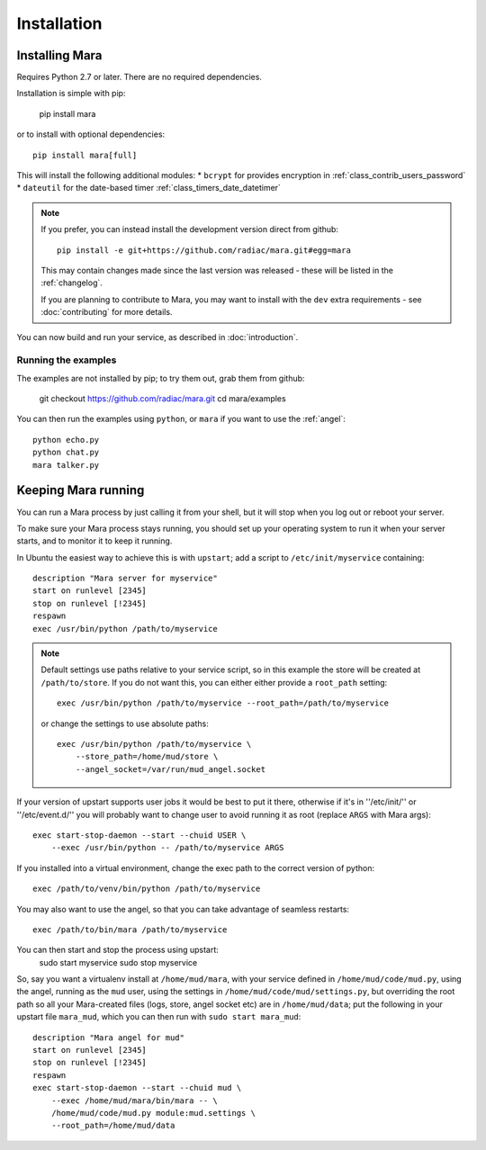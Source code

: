 ============
Installation
============

Installing Mara
===============

Requires Python 2.7 or later. There are no required dependencies.

Installation is simple with pip:

    pip install mara

or to install with optional dependencies::

    pip install mara[full]

This will install the following additional modules:
* ``bcrypt`` for provides encryption in :ref:`class_contrib_users_password`
* ``dateutil`` for the date-based timer :ref:`class_timers_date_datetimer`

.. note::
    If you prefer, you can instead install the development version direct from
    github::
   
        pip install -e git+https://github.com/radiac/mara.git#egg=mara
    
    This may contain changes made since the last version was released -
    these will be listed in the :ref:`changelog`.
    
    If you are planning to contribute to Mara, you may want to install
    with the ``dev`` extra requirements - see :doc:`contributing` for more
    details.

You can now build and run your service, as described in :doc:`introduction`.


Running the examples
--------------------

The examples are not installed by pip; to try them out, grab them from github:

    git checkout https://github.com/radiac/mara.git
    cd mara/examples

You can then run the examples using ``python``, or ``mara`` if you want to use
the :ref:`angel`::

    python echo.py
    python chat.py
    mara talker.py


Keeping Mara running
======================

You can run a Mara process by just calling it from your shell, but it will
stop when you log out or reboot your server.

To make sure your Mara process stays running, you should set up your
operating system to run it when your server starts, and to monitor it to keep
it running.

In Ubuntu the easiest way to achieve this is with ``upstart``; add a script to
``/etc/init/myservice`` containing::

    description "Mara server for myservice"
    start on runlevel [2345]
    stop on runlevel [!2345]
    respawn
    exec /usr/bin/python /path/to/myservice

.. note::
    Default settings use paths relative to your service script, so in this
    example the store will be created at ``/path/to/store``. If you do not
    want this, you can either either provide a ``root_path`` setting::
    
        exec /usr/bin/python /path/to/myservice --root_path=/path/to/myservice
    
    or change the settings to use absolute paths::
    
        exec /usr/bin/python /path/to/myservice \
            --store_path=/home/mud/store \
            --angel_socket=/var/run/mud_angel.socket

If your version of upstart supports user jobs it would be best to put it there,
otherwise if it's in ''/etc/init/'' or ''/etc/event.d/'' you will probably want
to change user to avoid running it as root (replace ``ARGS`` with Mara args)::

    exec start-stop-daemon --start --chuid USER \
        --exec /usr/bin/python -- /path/to/myservice ARGS

If you installed into a virtual environment, change the exec path to the
correct version of python::

    exec /path/to/venv/bin/python /path/to/myservice

You may also want to use the angel, so that you can take advantage of seamless
restarts::

    exec /path/to/bin/mara /path/to/myservice

You can then start and stop the process using upstart:
    sudo start myservice
    sudo stop myservice

So, say you want a virtualenv install at ``/home/mud/mara``, with your service
defined in ``/home/mud/code/mud.py``, using the angel, running as the ``mud``
user, using the settings in ``/home/mud/code/mud/settings.py``, but overriding
the root path so all your Mara-created files (logs, store, angel socket etc)
are in ``/home/mud/data``; put the following in your upstart file ``mara_mud``,
which you can then run with ``sudo start mara_mud``::

    description "Mara angel for mud"
    start on runlevel [2345]
    stop on runlevel [!2345]
    respawn
    exec start-stop-daemon --start --chuid mud \
        --exec /home/mud/mara/bin/mara -- \
        /home/mud/code/mud.py module:mud.settings \
        --root_path=/home/mud/data
